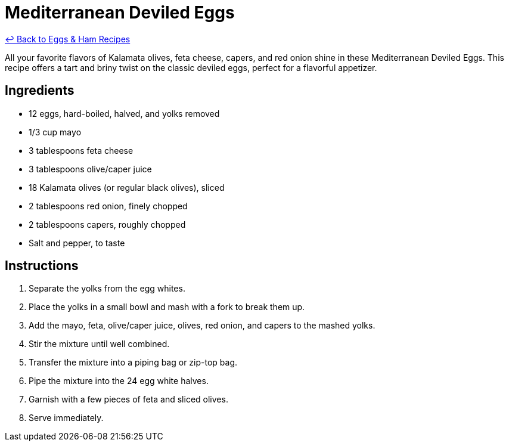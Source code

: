 = Mediterranean Deviled Eggs

link:./README.me[&larrhk; Back to Eggs &amp; Ham Recipes]

All your favorite flavors of Kalamata olives, feta cheese, capers, and red onion shine in these Mediterranean Deviled Eggs. This recipe offers a tart and briny twist on the classic deviled eggs, perfect for a flavorful appetizer.

== Ingredients

* 12 eggs, hard-boiled, halved, and yolks removed
* 1/3 cup mayo
* 3 tablespoons feta cheese
* 3 tablespoons olive/caper juice
* 18 Kalamata olives (or regular black olives), sliced
* 2 tablespoons red onion, finely chopped
* 2 tablespoons capers, roughly chopped
* Salt and pepper, to taste

== Instructions

1. Separate the yolks from the egg whites.
2. Place the yolks in a small bowl and mash with a fork to break them up.
3. Add the mayo, feta, olive/caper juice, olives, red onion, and capers to the mashed yolks.
4. Stir the mixture until well combined.
5. Transfer the mixture into a piping bag or zip-top bag.
6. Pipe the mixture into the 24 egg white halves.
7. Garnish with a few pieces of feta and sliced olives.
8. Serve immediately.
